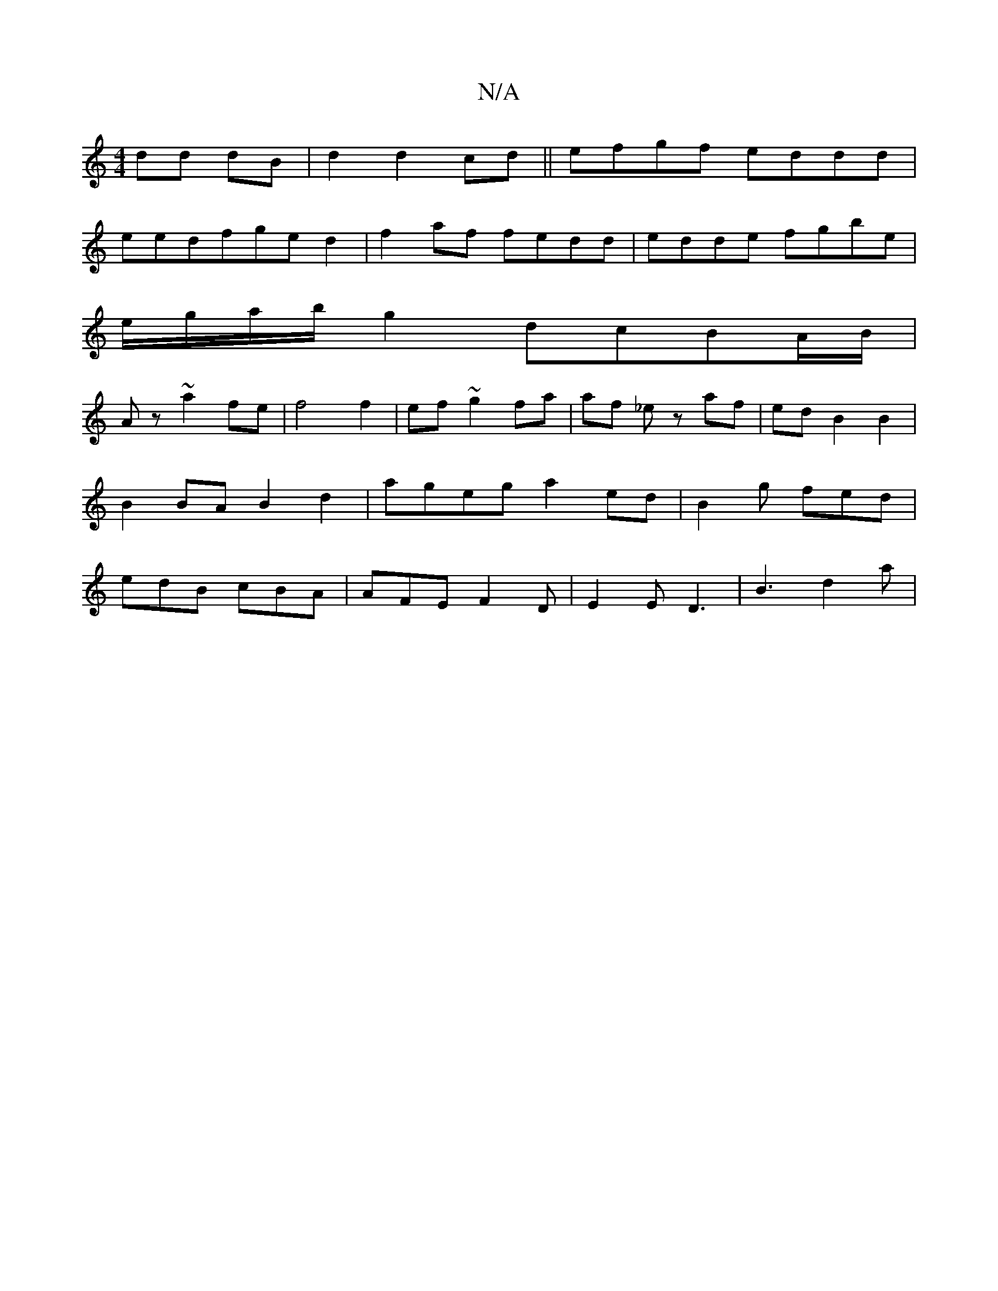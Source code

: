 X:1
T:N/A
M:4/4
R:N/A
K:Cmajor
dd dB|d2 d2 cd||efgf eddd|
eedfged2|f2af fedd|edde fgbe|
e/g/a/b/g2 dcBA/B/|
Az ~a2 fe|f4f2|ef ~g2 fa|af _ez af | ed B2 B2 | B2 BA B2 d2 | ageg a2 ed | B2 g fed | edB cBA | AFE F2D |E2E D3| B3 d2 a | 
